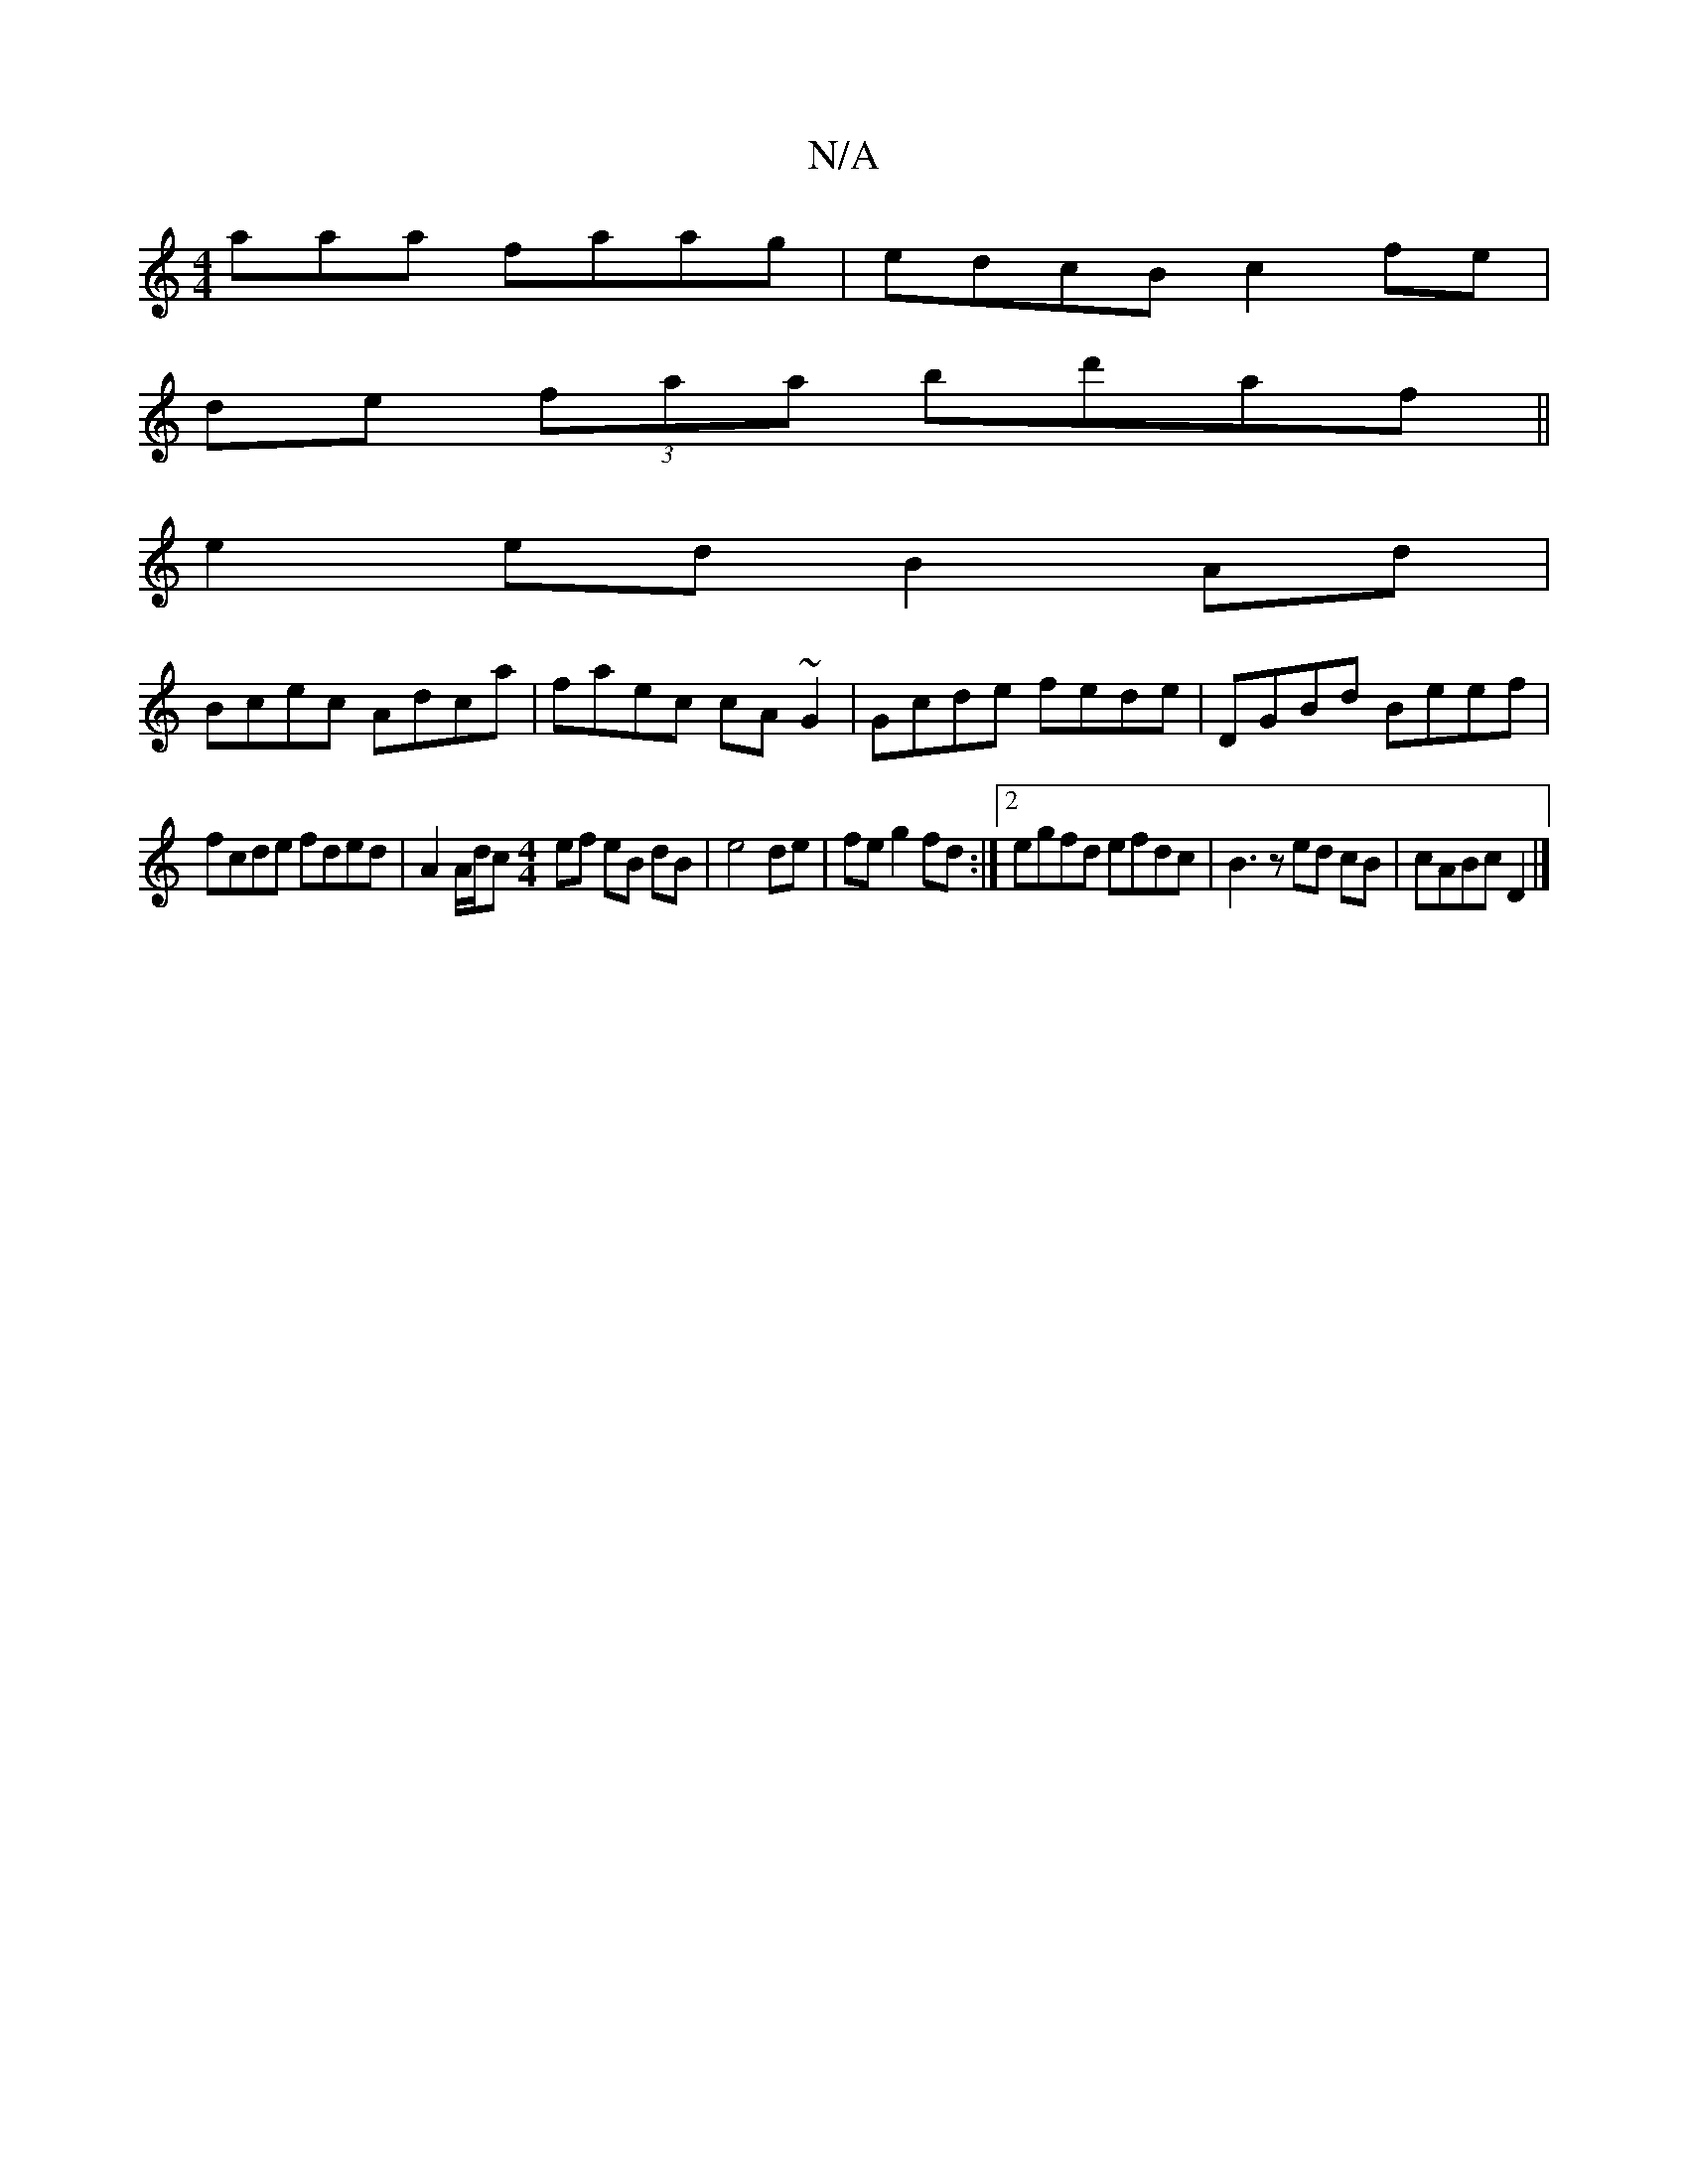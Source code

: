 X:1
T:N/A
M:4/4
R:N/A
K:Cmajor
aaa faag|edcB c2fe|
de (3faa bd'af ||
e2 ed B2Ad |
Bcec Adca | faec cA~G2 | Gcde fede | DGBd Beef |
fcde fded | A2 A/d/c [M:4/4] ef eB dB | e4 de | fe g2 fd :|2 egfd efdc|B3 z ed cB|cABc D2|]

A2 Bd c